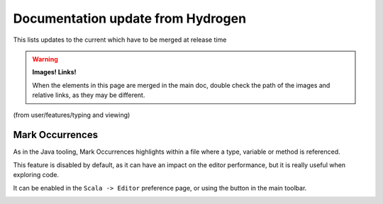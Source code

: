 Documentation update from Hydrogen
==================================

This lists updates to the current which have to be merged at release time

.. warning::

   **Images! Links!**

   When the elements in this page are merged in the main doc, double check the path of the images and relative links, as they may be different.



(from user/features/typing and viewing)

Mark Occurrences
----------------

As in the Java tooling, Mark Occurrences highlights within a file where a type, variable or method is referenced.

.. image:: ../../user/images/feature-occurences-01.png

This feature is disabled by default, as it can have an impact on the editor performance, but it is really useful when exploring code. 

It can be enabled in the ``Scala -> Editor`` preference page, or using the button in the main toolbar.

.. image:: ../images/mark-occurrences-toolbar.png

